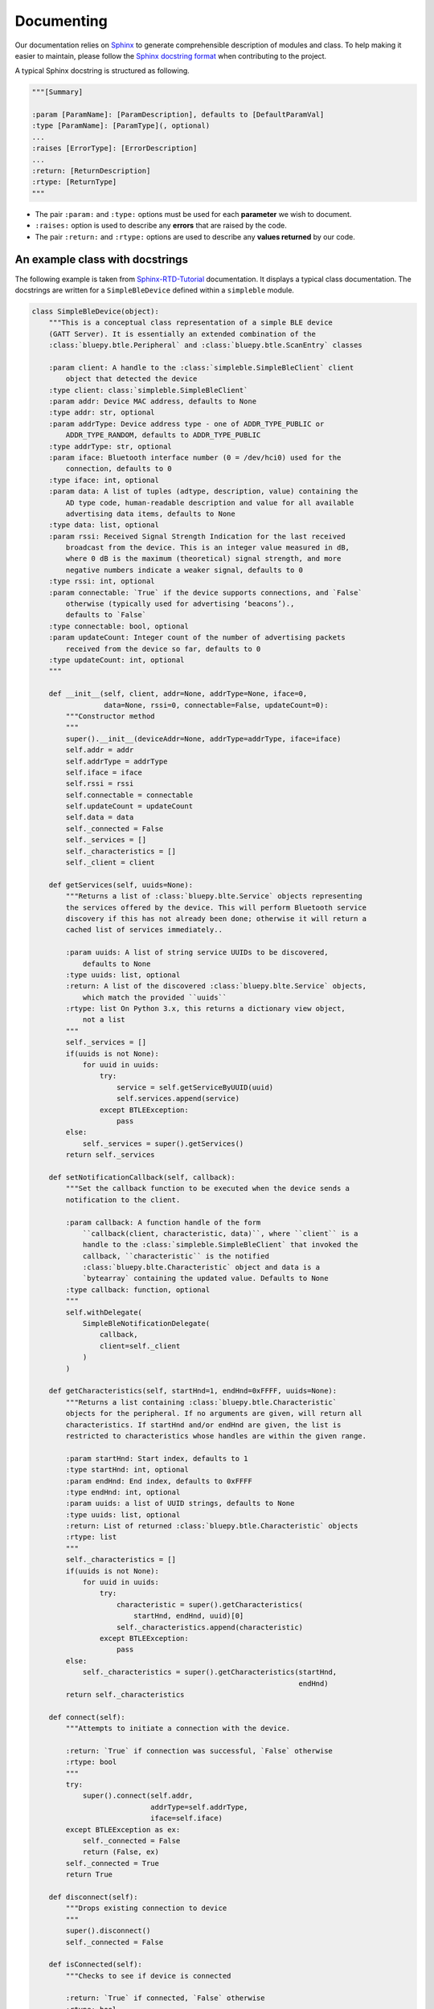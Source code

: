 Documenting
###########

Our documentation relies on `Sphinx <https://www.sphinx-doc.org/>`_ to generate comprehensible description of modules and class.
To help making it easier to maintain, please follow the `Sphinx docstring format <https://www.sphinx-doc.org/en/master/usage/domains/python.html>`_ when contributing to the project.

A typical Sphinx docstring is structured as following.

.. code-block:: python

    """[Summary]

    :param [ParamName]: [ParamDescription], defaults to [DefaultParamVal]
    :type [ParamName]: [ParamType](, optional)
    ...
    :raises [ErrorType]: [ErrorDescription]
    ...
    :return: [ReturnDescription]
    :rtype: [ReturnType]
    """

* The pair ``:param:`` and ``:type:`` options must be used for each **parameter** we wish to document.
* ``:raises:`` option is used to describe any **errors** that are raised by the code.
* The pair ``:return:`` and ``:rtype:`` options are used to describe any **values returned** by our code.


An example class with docstrings
********************************

The following example is taken from `Sphinx-RTD-Tutorial <https://sphinx-rtd-tutorial.readthedocs.io/en/latest/docstrings.html>`_ documentation.
It displays a typical class documentation. The docstrings are written for a ``SimpleBleDevice`` defined within a ``simpleble`` module.

.. code-block:: python

    class SimpleBleDevice(object):
        """This is a conceptual class representation of a simple BLE device
        (GATT Server). It is essentially an extended combination of the
        :class:`bluepy.btle.Peripheral` and :class:`bluepy.btle.ScanEntry` classes

        :param client: A handle to the :class:`simpleble.SimpleBleClient` client
            object that detected the device
        :type client: class:`simpleble.SimpleBleClient`
        :param addr: Device MAC address, defaults to None
        :type addr: str, optional
        :param addrType: Device address type - one of ADDR_TYPE_PUBLIC or
            ADDR_TYPE_RANDOM, defaults to ADDR_TYPE_PUBLIC
        :type addrType: str, optional
        :param iface: Bluetooth interface number (0 = /dev/hci0) used for the
            connection, defaults to 0
        :type iface: int, optional
        :param data: A list of tuples (adtype, description, value) containing the
            AD type code, human-readable description and value for all available
            advertising data items, defaults to None
        :type data: list, optional
        :param rssi: Received Signal Strength Indication for the last received
            broadcast from the device. This is an integer value measured in dB,
            where 0 dB is the maximum (theoretical) signal strength, and more
            negative numbers indicate a weaker signal, defaults to 0
        :type rssi: int, optional
        :param connectable: `True` if the device supports connections, and `False`
            otherwise (typically used for advertising ‘beacons’).,
            defaults to `False`
        :type connectable: bool, optional
        :param updateCount: Integer count of the number of advertising packets
            received from the device so far, defaults to 0
        :type updateCount: int, optional
        """

        def __init__(self, client, addr=None, addrType=None, iface=0,
                     data=None, rssi=0, connectable=False, updateCount=0):
            """Constructor method
            """
            super().__init__(deviceAddr=None, addrType=addrType, iface=iface)
            self.addr = addr
            self.addrType = addrType
            self.iface = iface
            self.rssi = rssi
            self.connectable = connectable
            self.updateCount = updateCount
            self.data = data
            self._connected = False
            self._services = []
            self._characteristics = []
            self._client = client

        def getServices(self, uuids=None):
            """Returns a list of :class:`bluepy.blte.Service` objects representing
            the services offered by the device. This will perform Bluetooth service
            discovery if this has not already been done; otherwise it will return a
            cached list of services immediately..

            :param uuids: A list of string service UUIDs to be discovered,
                defaults to None
            :type uuids: list, optional
            :return: A list of the discovered :class:`bluepy.blte.Service` objects,
                which match the provided ``uuids``
            :rtype: list On Python 3.x, this returns a dictionary view object,
                not a list
            """
            self._services = []
            if(uuids is not None):
                for uuid in uuids:
                    try:
                        service = self.getServiceByUUID(uuid)
                        self.services.append(service)
                    except BTLEException:
                        pass
            else:
                self._services = super().getServices()
            return self._services

        def setNotificationCallback(self, callback):
            """Set the callback function to be executed when the device sends a
            notification to the client.

            :param callback: A function handle of the form
                ``callback(client, characteristic, data)``, where ``client`` is a
                handle to the :class:`simpleble.SimpleBleClient` that invoked the
                callback, ``characteristic`` is the notified
                :class:`bluepy.blte.Characteristic` object and data is a
                `bytearray` containing the updated value. Defaults to None
            :type callback: function, optional
            """
            self.withDelegate(
                SimpleBleNotificationDelegate(
                    callback,
                    client=self._client
                )
            )

        def getCharacteristics(self, startHnd=1, endHnd=0xFFFF, uuids=None):
            """Returns a list containing :class:`bluepy.btle.Characteristic`
            objects for the peripheral. If no arguments are given, will return all
            characteristics. If startHnd and/or endHnd are given, the list is
            restricted to characteristics whose handles are within the given range.

            :param startHnd: Start index, defaults to 1
            :type startHnd: int, optional
            :param endHnd: End index, defaults to 0xFFFF
            :type endHnd: int, optional
            :param uuids: a list of UUID strings, defaults to None
            :type uuids: list, optional
            :return: List of returned :class:`bluepy.btle.Characteristic` objects
            :rtype: list
            """
            self._characteristics = []
            if(uuids is not None):
                for uuid in uuids:
                    try:
                        characteristic = super().getCharacteristics(
                            startHnd, endHnd, uuid)[0]
                        self._characteristics.append(characteristic)
                    except BTLEException:
                        pass
            else:
                self._characteristics = super().getCharacteristics(startHnd,
                                                                   endHnd)
            return self._characteristics

        def connect(self):
            """Attempts to initiate a connection with the device.

            :return: `True` if connection was successful, `False` otherwise
            :rtype: bool
            """
            try:
                super().connect(self.addr,
                                addrType=self.addrType,
                                iface=self.iface)
            except BTLEException as ex:
                self._connected = False
                return (False, ex)
            self._connected = True
            return True

        def disconnect(self):
            """Drops existing connection to device
            """
            super().disconnect()
            self._connected = False

        def isConnected(self):
            """Checks to see if device is connected

            :return: `True` if connected, `False` otherwise
            :rtype: bool
            """
            return self._connected

        def printInfo(self):
            """Print info about device
            """
            print("Device %s (%s), RSSI=%d dB" %
                  (self.addr, self.addrType, self.rssi))
            for (adtype, desc, value) in self.data:
                print("  %s = %s" % (desc, value))


main.py files specification
***************************

To allow Sphinx to automatically document main.py files, those files should be prevented from running when building the documentation.
Thus, runnable commands should be written under

.. code-block:: python

    if __name__ == "__main__":